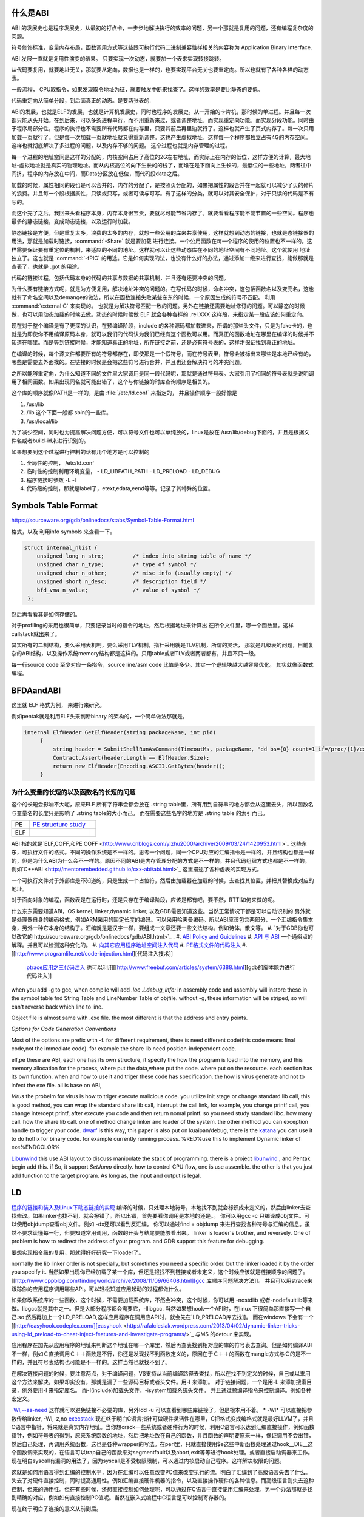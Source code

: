 什么是ABI
=========

ABI 的发展史也是程序发展史，从最初的打点卡，一步步地解决执行的效率的问题，另一个那就是复用的问题，还有编程复杂度的问题。

符号修饰标准，变量内存布局，函数调用方式等这些跟可执行代码二进制兼容性样相关的内容称为 Application Binary Interface.

ABI 发展一直就是复用性演变的结果。 只要实现一次动态，就要加一个表来实现转接跳转。

从代码要复用，就要地址无关，那就要从定向，数据也是一样的，也要实现平台无关也要重定向。所以也就有了各种各样的动态表。

一般流程， CPU取指令，如果发现取令地址为征，就要触发中断来找查了。这样的效率是要比静态的要低。

代码重定向从简单分段，到后面真正的动态。是要两张表的.


ABI的发展，也就是ELF的发展，也就是计算机发展史，同时也程序的发展史。从一开始的卡片机，那时候的单进程。并且每一次都只能从头开始。在到后来，可以多条进程串行，而不用重新来过，或者调整地址。而实现重定向功能。而实现分段功能。同时由于程序局部分性，程序的执行也不需要所有代码都在内存里，只要其前后再里边就行了。这样也就产生了页式内存了。每一次只用加载一页就行了。但是每一次加载一页就地址就又得重新调整。这也产生虚拟地址。这样每一个程序都独立占有4G的内存空间。这样也就彻底解决了多进程的问题，以及内存不够的问题。
这个过程也就是内存管理的过程。


每一个进程的地址空间是这样的分配的，内核空间占用了高位的2G左右地址，而实际上在内存的低位，这样方便的计算，最大地址-虚拟地址就是真实的物理地址。而从内核高位的向下生长的的栈了，而堆在是下面向上生长的，最低位的一些地址，两者往中间挤，程序的内存放在中间，而Data分区放在低位，而代码段data之后。

加载的时候，属性相同的段也是可以合并的，内存的分配了，是按照页分配的，如果把属性的段合并在一起就可以减少了页的碎片的浪费。并且每一个段根据属性，只读或只写，或者可读与可写。有了这样的分类，就可以对其安全保护，对于只读的代码是不有写的。

而这个完了之后，我回来头看程序本身，内存本身很宝贵，要就尽可能节省内存了。就要看看程序能不能节首的一些空间。程序也最多的静态链接，变成动态链接，以及运行时加载。

静态链接是方便，但是重复太多，浪费的太多的内存，就想一些公用的库来共享使用，这样就想到动态的链接，也就是态链接器的用法，那就是加载时链接，:command:`-Share` 就是要加载
进行连接。一个公用函数在每一个程序的使用的位置也不一样的。这样需要保证要有重定位的机制，来适应的不同的地址。这样就可以让这些动态库在不同的地址空间有不同地址。这个就使用
地址独立了。这也就是 :command:`-fPIC` 的用途。它是如何实现的法，也没有什么好的办法，通过添加一级来进行查找，能做那就是查表了，也就是 .got 的用途。


代码的链接过程，包括代码本身的代码的共享与数据的共享机制，并且还有还要冲突的问题。

为什么要有链接方式呢，就是为方便复用，解决地址冲突的问题的。在写代码的时候，命名冲突，这包括函数名以及变亮名，这也就有了命名空间以及demange的做法，所以在函数连接失败某些东东的时候，一个原因生成的符号不匹配。 利用 :command:`external C` 来实现的。 也就是为解决符号匹配一致的问题。另外在链接还需要地址修订的问题。可以静态的时候做，也可以用动态加载的时候去做。动态的时候时候做 ELF 就会各种各样的 .rel.XXX 这样段，来指定某一段应该如何重定向。



现在对于整个编译是有了更深的认识，在预编译阶段，include 的各种源码都加载进来，所谓的那些头文件，只是为fake卡的，也就是为即使你不用编译原码本身，就可以我们的代码认为我们已经有这个函数可以用。而真正的函数地址在哪里在编译的时候并不知道在哪里。而是等到链接时候，才能知道真正的地址，所在链接之前，还是必有符号表的，这样才保证找到真正的地址。

在编译的时候，每个源文件都要所有的符号都存在，即使那是一个假符号，而在符号表里，符号会被标出来哪些是本地已经有的，哪些是需要去外面找的。在链接的时候是会把这些符号进行合并，并且也还会解决符号的冲突问题。 

之所以能够重定向，为什么知道不同的文件里大家调用是同一段代码呢，那就是通过符号表。大家引用了相同的符号表就是说明调用了相同函数。如果出现同名就可能出错了，这个与你链接的时库查询顺序是相关的。

这个库的顺序就像PATH是一样的，是由 :file:`/etc/ld.conf` 来指定的， 并且操作顺序一般好像是

#. /usr/lib
#. /lib 这个下面一般都 sbin的一些库。
#. /usr/local/lib

为了减少空间，同时也为提高解决问题方便，可以符号文件也可以单纯放的，linux是放在  /usr/lib/debug下面的，并且是根据文件名或者build-id来进行识别的。


如果想要到这个过程进行控制的话有几个地方是可以控制的

#. 全局性的控制， /etc/ld.conf
#. 临时性的控制利用环境变量，
   - LD_LIBPATH_PATH
   - LD_PRELOAD
   - LD_DEBUG

#. 程序链接时参数 -L -l
#. 代码级的控制，那就是label了，etext,edata,eend等等。记录了其特殊的位置。

Symbols Table Format
====================

https://sourceware.org/gdb/onlinedocs/stabs/Symbol-Table-Format.html

格式，以及 利用info symbols 来查看一下。

.. code-block:: 
   
   struct internal_nlist {
       unsigned long n_strx;         /* index into string table of name */
       unsigned char n_type;         /* type of symbol */
       unsigned char n_other;        /* misc info (usually empty) */
       unsigned short n_desc;        /* description field */
       bfd_vma n_value;              /* value of symbol */
    };

然后再看看其是如何存储的。

对于profiling的采用也很简单，只要记录当时的指令的地址，然后根据地址来计算出
在所个文件里，哪一个函数里。这样callstack就出来了。

其实所有的二制结构，要么采用表机制，要么采用TLV机制，指针采用就是TLV机制，所谓的灵活，
那就是几级表的问题，目前复杂的ABI结构，以及操作系统memory结构都是这样的。只用table或者TLV或者两者都有，并且不只一级。

每一行source code 至少对应一条指令，source line/asm code 比值是多少。其实一个逻辑块越大越容易优化。
其实就像函数式编程。



BFDAandABI
==========

这里就 ELF 格式为例， 来进行来研究。

例如pentak就是利用ELF头来判断binary 的架构的，一个简单做法那就是。

.. code-block:: C#

   internal ElfHeader GetElfHeader(string packageName, int pid)
        {
            string header = SubmitShellRunAsCommand(TimeoutMs, packageName, "dd bs={0} count=1 if=/proc/{1}/exe 2>/dev/null", ElfHeader.Size, pid);
            Contract.Assert(header.Length == ElfHeader.Size);
            return new ElfHeader(Encoding.ASCII.GetBytes(header));
        }    


为什么变量的长短的以及函数名的长短的问题
----------------------------------------

这个的长短会影响不大呢，原来ELF 所有字符串会都会放在 .string  table里，所有用到自符串的地方都会从这里去头，所以函数名与变量名的长度只是影响了 .string table的大小而己。 而在需要这些名字的地方是 .string table 的索引而己。

.. csv-table:: 

   PE ,  `PE structure study <http://www.mouseos.com/assembly/07.html>`_  ,
   ELF ,


ABI 指的就是`ELF,COFF,和PE COFF <http://www.cnblogs.com/yizhu2000/archive/2009/03/24/1420953.html>`_ 这些东东，可执行文件的格式。不同的操作系统是不一样的。思考一个问题，同一个CPU对应的汇编指令是一样的，并且结构也都是一样的，但是为什么ABI为什么会不一样的。原因不同的ABI是内存管理分配的方式是不一样的。并且代码组织方式也都是不一样的。 例如`C++ABI <http://mentorembedded.github.io/cxx-abi/abi.html>`_ 这里描述了各种虚表的实现方式。

一个可执行文件对于外部库是不知道的，只是生成一个占位符，然后由加载器在加载的时候，去查找其位置，并把其替换成对应的地址。

对于面向对象的编程，函数表是在运行时，还是只存在于编译阶段，应该是都有吧，要不然，RTTI如何来做的呢。 

什么东东需要知道ABI，OS kernel, linker,dynamic linker, 以及GDB需要知道这些。当然正常情况下都是可以自动识别的
另外就是处理器自身的编码格式，例如ARM采用的固定长度的编码。可以采用哈夫曼编码。所以ABI应该包含两部分，一个汇编指令集本身，另外一种它本身的结构了。汇编就是是汉字一样，要组成一文章还要一些文法结构。例如诗体，散文等。
#. `对于GDB你也可以改它的 http://sourceware.org/gdb/onlinedocs/gdb/ABI.html>`_ .
#. `ABI Policy and Guidelines <http://gcc.gnu.org/onlinedocs/libstdc++/manual/abi.html>`_ 
#. `API 与 ABI <http://wangcong.org/blog/archives/1573>`_  一个通俗点的解释。并且可以检测这种变化的。
#. `向其它应用程序地址空间注入代码 <http://www.360doc.com/content/10/1119/15/1801810_70694111.shtml>`_ 
#. `PE格式文件的代码注入  <http://blog.csdn.net/xieqidong/article/details/2391240>`_ 
#. [[http://www.programlife.net/code-injection.html][代码注入技术]]
    `ptrace应用之三代码注入 <http://blog.csdn.net/estate66/article/details/6061642>`_  也可以利用[[http://www.freebuf.com/articles/system/6388.html][gdb的脚本能力进行代码注入]]

.. ::
 set write on ;show write 
 注意的是动态库libdynlib.so在编译时指定了-fPIC选项，用来生成地址无关的程序。
   也可以利用ld脚本来进行代码注入。利用gcc进行注入的方法，也当然bell lib 所采用一种方式。 
   *COFF file structure*
      
.. ::
 
   #. 文件头（File Header）      2. 可选头（Optional Header）      3. 段落头（Section Header）      4. 段落数据（Section Data）      5. 重定位表（Relocation Directives）      6. 行号表（Line Numbers）      7. 符号表（Symbol Table）      8. 字符串表（String Table）      Linux下使用nm命令查看符号表，使用strip删除符号表。      Windows下符号表直接保存在.pdb文件中，使用symview软件查看符号表。      `.eh_frame section <http://gcc.gnu.org/ml/gcc/1997-10/msg00312.html>`_  
      



when you add -g to gcc, when compile will add *.loc  .Ldebug_info:*  in assembly code and assembly will instore these in the symbol table fnd String Table and LineNumber Table of objfile.  without -g, these information will be striped, so will can't reverse back which line to line. 

Object file is almost same with .exe file. the most different is that the address and entry points.

*Options for Code Generation Conventions*

Most of the options are prefix with -f. for different requirement, there is need different code(this code means final code,not the immediate code). for example the share lib need position-independent code. 

elf,pe these are ABI, each one has its own structure, it specify the how the program is load into the memory, and this memory allocation for the process, where put the data,where put the code. where put on the resource.  each section has its own function. when and how to use it  and triger these code has specification. the how  is virus generate and not to infect the exe file. all is base on ABI,  

*Virus* the probelm for virus is how to triger execute malicious code. you utilize init stage or change standard lib call, this is good method, you can wrap the standard share lib call, interrupt the call link, for example, you change printf call, you change intercept printf, after execute you code and then return nomal printf. so you need study standard libc. how many call. how the share lib call. one of method change linker and loader of the system.
the other method you can exception handle to trigger your code.  `dwarf <http://dwarfstd.org/doc/dwarf-2.0.0.pdf>`_  is this way, this paper is also put on kuaipan/debug,  there is the `katana <http://katana.nongnu.org/doc/katana.html>`_  you can use it to do hotfix for binary code. for example currently running process. %RED%use this to implement Dynamic linker of exe%ENDCOLOR%

`Libunwind <https://wiki.linaro.org/KenWerner/Sandbox/libunwind?action=AttachFile&do=get&target=libunwind-LDS.pdf>`_  this use ABI layout to discuss manipulate the stack of programming. there is a project `libunwind <http://www.nongnu.org/libunwind/>`_ , and Pentak begin add this. if So, it support *SetJump* directly.  how to control CPU flow, one is use assemble. the other is that you just add function to the target program.  As long as, the input and output is legal.   
   
.. ::
 
   main ()
   {
       A=B+C;
       callFunction1();
       callFunction1.5();
       callFunction2();
   }
   
    function 1.5 is virus, but desn't not destroy you code, but it also get the executed. 
   as you can't get the source code, so you need add it as ABI level of assembly level. as now,  you insert any code you want.
   

LD
==

`程序的链接和装入及Linux下动态链接的实现 <http://www.ibm.com/developerworks/cn/linux/l-dynlink/>`_  编译的时候，只处理本地符号，本地找不到就会标识成未定义的，然后由linker去查找修改。如果linker也找不到，就会报错了。所以出错，首先要看你调用是本地的还是。。 你可以用gcc -c 只编译成obj文件。可以使用objdump查看obj文件。例如 -dx还可以看到反汇编。 你可以通过find + objdump 来进行查找各种符号与汇编的信息。虽然不要求读懂每一行，但要知道常用调用，函数的开头与结尾要能够看出来。
linker is loader's brother, and reversely. One of problem is how to redirect the address of your program.  and GDB support this feature for debugging. 

要想实现指令级的复用，那就得好好研究一下loader了。

normally the lib linker order is not specially, but sometimes you need a specific order. but the linker loaded it by the order you specify it.  当然如果出现你已经加载了某一个库，但还是报找不到链接或者未定义，这个时候应该就是链接顺序的问题了。 [[http://www.cppblog.com/findingworld/archive/2008/11/09/66408.html][gcc 库顺序问题解决方法]]。 并且可以用strace来跟踪你的应用程序调用哪些API。可以轻松知道应用起动的过程都做什么。

如果修改系统库的一些函数，这个时候，不需要加载系统库，不然会冲突，这个时候，你可以用 -nostdlib 或者-nodefaultlib等来做。libgcc就是其中之一。但是大部分程序都会需要它，-llibgcc. 
当然如果想hook一个API时，在linux 下很简单那直接写一个自己.so 然后再加上一个LD_PRELOAD,这样应用程序在调用应API时，就会先在`LD_PRELOAD库去找]]。 而在windows 下会有一个 [[http://easyhook.codeplex.com/][easyhook <http://rafalcieslak.wordpress.com/2013/04/02/dynamic-linker-tricks-using-ld_preload-to-cheat-inject-features-and-investigate-programs/>`_  与MS 的detour 来实现。
 
应用程序在加先从应用程序的地址来判断这个地址在哪一个库里，然后再查表找到相对应的库的符号表去查询。但是如何编译ABI不一样，例如Ｃ直接调用Ｃ＋＋函数是不行，你还是发现找不到函数定义的，原因在于Ｃ＋＋的函数在mangle方式与Ｃ的是不一样的，并且符号表结构也可能是不一样的。这样当然也就找不到了。

在解决链接问题的时候，要注意两点，对于编译问题，VS支持从当前编译路径去查找，所以在找不到定义的时候，自己或以来用这个方法来解决，如果却实没有，那就是漏了一些源码目标或者头文件。用-I 来添加。
对于链接问题，一个是用-L 来添加搜索目录，例外要用-l 来指定库名。 而-I(include)加载头文件，-isystem加载系统头文件。 并且通过预编译指令来控制编译。例如各种宏定义。


`-Wl,--as-need <http://blog.chinaunix.net/uid-27105712-id-3313293.html>`_ 这样就可以避免链接不必要的库，另外ldd -u 可以查看到哪些库链接了，但是根本用不着。 
* -Wl* 可以直接把参数传给linker, -Wl,-z,no `execstack <http://linux.die.net/man/8/execstack>`_ 
现在终于明白C语言指针可做硬件灵活性在哪里，C把格式变成编格式就是最好LLVM了，并且C语言中指针，将来就是真实内存地址。当你想crack一些系统或者硬件行为的时候，利用C语言可以达到汇编直接操作，例如函数指针，例如符号表的得到，原来系统函数的地址，然后把地址改在自己的函数，并且函数的声明要原来一样，保证调用不会出错，然后自己处理，再调用系统函数，这也是各种wrapper的写法。在perl里，只就直接使用$e这些中断函数处理通过hook__DIE__这个函数调来实现的，在语言可以trap自己的函数来对segmentfault以及abort,exit等等进行hook处理。或者直接启动调器来工作。现在明白syscall有漏洞的用法了，因为syscall是不受权限限制，可以通过内核启动自己程序。这样解决权限的问题。

这就是如何用语言得到汇编的控制水平，因为在汇编可以任意改变PC值来改变执行的流。明白了汇编到了高级语言失去了什么。失去了对硬件直接控制，同时提高通用性。例如汇编直接硬件机器的指令，以及直接操作硬件的各种信息。而高级语言则失去这种控制，但来的通用性。但在有些时候，还想直接控制如何处理呢，可以通过在C语言中直接使用汇编来处理。另一个办法那就是找到精确的对应，例如如何直接控制PC值呢。当然在嵌入式编程中C语言是可以控制寄存器的。


现在终于明白了连接的意义从前到后。

如果想在带码中控制将来代码分配与装载的位置，可以用一些特殊的label,这些label是会被 linker认识的，并且在编译的时候是会保留的。

:command:`extern etext,edata,end` 这三个是程序segments.并且可以通用 :command:`man end` 来查看。

float
=====

至于是用softfloat,还是hardfloat,这个取决于你的系统是不是有float指令运算集，如果有就直接用hardware来就会非常的高效，如果没有
只能用software来行转，同时为通用，那是不是可以在加载连接的时候去动态的调整呢。也就是所谓的JIT编译的一部分，其实更像了NVCC那样
PTX到SASS这样的效率就会更高。会根据真实的环境进行再一次编译来提高效率。也就是在汇编级的化简了。



程序需要链接根本原因是用于带码的复用。 链接分时静态连接，动态连接。 另外还有代码链接方式与数据连接方式。



LD_PRELOAD 预先加载一些库，这样可以方便把一个help库加载到要调试的进程空间，大大加快的调试的进程。这个特别是大的库的开发的情况下会用到，apk会在某个库里会失败，但是这个库却没有相关工具去查看。这个时候利用LD_PRELOAD把其引进来，或者利用python 通过ctype把库给引进来。

http://blog.csdn.net/haoel/article/details/1602108
